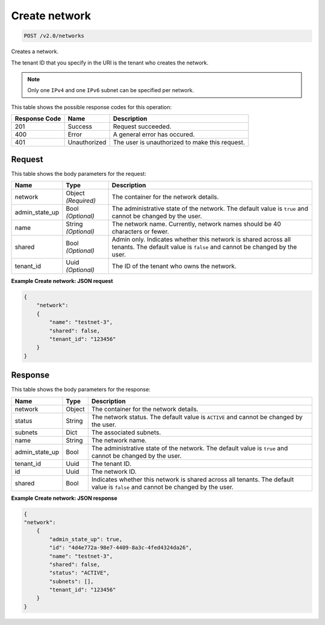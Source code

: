 
.. THIS OUTPUT IS GENERATED FROM THE WADL. DO NOT EDIT.

.. _post-create-network-v2.0-networks:

Create network
^^^^^^^^^^^^^^^^^^^^^^^^^^^^^^^^^^^^^^^^^^^^^^^^^^^^^^^^^^^^^^^^^^^^^^^^^^^^^^^^

.. code::

    POST /v2.0/networks

Creates a network.

The tenant ID that you specify in the URI is the tenant who creates the network.

.. note::
   Only one ``IPv4`` and one ``IPv6`` subnet can be specified per network.
   
   



This table shows the possible response codes for this operation:


+--------------------------+-------------------------+-------------------------+
|Response Code             |Name                     |Description              |
+==========================+=========================+=========================+
|201                       |Success                  |Request succeeded.       |
+--------------------------+-------------------------+-------------------------+
|400                       |Error                    |A general error has      |
|                          |                         |occured.                 |
+--------------------------+-------------------------+-------------------------+
|401                       |Unauthorized             |The user is unauthorized |
|                          |                         |to make this request.    |
+--------------------------+-------------------------+-------------------------+


Request
""""""""""""""""








This table shows the body parameters for the request:

+--------------------------+-------------------------+-------------------------+
|Name                      |Type                     |Description              |
+==========================+=========================+=========================+
|network                   |Object *(Required)*      |The container for the    |
|                          |                         |network details.         |
+--------------------------+-------------------------+-------------------------+
|admin_state_up            |Bool *(Optional)*        |The administrative state |
|                          |                         |of the network. The      |
|                          |                         |default value is         |
|                          |                         |``true`` and cannot be   |
|                          |                         |changed by the user.     |
+--------------------------+-------------------------+-------------------------+
|name                      |String *(Optional)*      |The network name.        |
|                          |                         |Currently, network names |
|                          |                         |should be 40 characters  |
|                          |                         |or fewer.                |
+--------------------------+-------------------------+-------------------------+
|shared                    |Bool *(Optional)*        |Admin only. Indicates    |
|                          |                         |whether this network is  |
|                          |                         |shared across all        |
|                          |                         |tenants. The default     |
|                          |                         |value is ``false`` and   |
|                          |                         |cannot be changed by the |
|                          |                         |user.                    |
+--------------------------+-------------------------+-------------------------+
|tenant_id                 |Uuid *(Optional)*        |The ID of the tenant who |
|                          |                         |owns the network.        |
+--------------------------+-------------------------+-------------------------+





**Example Create network: JSON request**


.. code::

   {
       "network": 
       {
           "name": "testnet-3",
           "shared": false,
           "tenant_id": "123456"
       }
   }





Response
""""""""""""""""





This table shows the body parameters for the response:

+--------------------------+-------------------------+-------------------------+
|Name                      |Type                     |Description              |
+==========================+=========================+=========================+
|network                   |Object                   |The container for the    |
|                          |                         |network details.         |
+--------------------------+-------------------------+-------------------------+
|status                    |String                   |The network status. The  |
|                          |                         |default value is         |
|                          |                         |``ACTIVE`` and cannot be |
|                          |                         |changed by the user.     |
+--------------------------+-------------------------+-------------------------+
|subnets                   |Dict                     |The associated subnets.  |
+--------------------------+-------------------------+-------------------------+
|name                      |String                   |The network name.        |
+--------------------------+-------------------------+-------------------------+
|admin_state_up            |Bool                     |The administrative state |
|                          |                         |of the network. The      |
|                          |                         |default value is         |
|                          |                         |``true`` and cannot be   |
|                          |                         |changed by the user.     |
+--------------------------+-------------------------+-------------------------+
|tenant_id                 |Uuid                     |The tenant ID.           |
+--------------------------+-------------------------+-------------------------+
|id                        |Uuid                     |The network ID.          |
+--------------------------+-------------------------+-------------------------+
|shared                    |Bool                     |Indicates whether this   |
|                          |                         |network is shared across |
|                          |                         |all tenants. The default |
|                          |                         |value is ``false`` and   |
|                          |                         |cannot be changed by the |
|                          |                         |user.                    |
+--------------------------+-------------------------+-------------------------+







**Example Create network: JSON response**


.. code::

   
   {
   "network": 
       {
           "admin_state_up": true,
           "id": "4d4e772a-98e7-4409-8a3c-4fed4324da26",
           "name": "testnet-3",
           "shared": false,
           "status": "ACTIVE",
           "subnets": [],
           "tenant_id": "123456"
       }
   }




